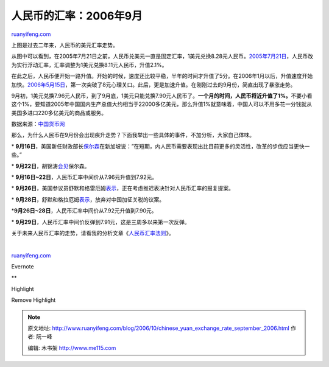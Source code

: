 .. _200610_chinese_yuan_exchange_rate_september_2006:

人民币的汇率：2006年9月
==========================================

`ruanyifeng.com <http://www.ruanyifeng.com/blog/2006/10/chinese_yuan_exchange_rate_september_2006.html>`__

上图是过去二年来，人民币的美元汇率走势。

从图中可以看到，在2005年7月21日之前，人民币兑美元一直是固定汇率，1美元兑换8.28元人民币。\ `2005年7月21日 <http://news.xinhuanet.com/fortune/2005-07/22/content_3251645.htm>`__\ ，人民币改为实行浮动汇率，汇率调整为1美元兑换8.11元人民币，升值2.1%。

在此之后，人民币便开始一路升值。开始的时候，速度还比较平稳，半年的时间才升值了5分。在2006年1月以后，升值速度开始加快。\ `2006年5月15日 <http://news.xinhuanet.com/fortune/2006-05/16/content_4551049.htm>`__\ ，第一次突破了8元心理关口。此后，更是加速升值。在刚刚过去的9月份，简直出现了暴涨走势。

9月初，1美元兑换7.96元人民币，到了9月底，1美元只能兑换7.90元人民币了。\ **一个月的时间，人民币将近升值了1%。**\ 不要小看这个1%，要知道2005年中国国内生产总值大约相当于22000多亿美元，那么升值1%就意味着，中国人可以不用多花一分钱就从美国多进口220多亿美元的商品或服务。

数据来源：\ `中国货币网 <http://www.chinamoney.com.cn>`__

那么，为什么人民币在9月份会出现疾升走势？下面我举出一些具体的事件，不加分析，大家自己体味。

\*
**9月16日**\ ，美国新任财政部长\ `保尔森 <http://www.google.com/search?hl=zh-CN&newwindow=1&q=%E7%BE%8E%E5%9B%BD%E8%B4%A2%E6%94%BF%E9%83%A8%E9%95%BF+%E7%9F%AD%E4%B8%AD%E9%95%BF%E4%B8%89%E6%9C%9F%E6%96%B9%E6%A1%88&btnG=%E6%90%9C%E7%B4%A2&lr=>`__\ 在新加坡说：”在短期，内人民币需要表现出比目前更多的灵活性，改革的步伐应当更快一些。”

\*
**9月22日**\ ，胡锦涛\ `会见 <http://news.xinhuanet.com/politics/2006-09/22/content_5124490.htm>`__\ 保尔森。

\* **9月16日~22日**\ ，人民币汇率中间价从7.96元升值到7.92元。

\*
**9月26日**\ ，美国参议员舒默和格雷厄姆\ `表示 <http://finance.sina.com.cn/g/20060928/01572952559.shtml>`__\ ，正在考虑推迟表决针对人民币汇率的报复提案。

\*
**9月28日**\ ，舒默和格拉厄姆\ `表示 <http://finance.sina.com.cn/j/20060929/04472956582.shtml>`__\ ，放弃对中国加征关税的议案。

\*\ **9月26日~28日**\ ，人民币汇率中间价从7.92元升值到7.90元。

\*
**9月29日**\ ，人民币汇率中间价反弹到7.91元，这是三周多以来第一次反弹。

关于未来人民币汇率的走势，请看我的分析文章《\ `人民币汇率法则 <http://www.ruanyifeng.com/blog/2006/09/a_monetary_rule_for_china.html>`__\ 》。

| 

`ruanyifeng.com <http://www.ruanyifeng.com/blog/2006/10/chinese_yuan_exchange_rate_september_2006.html>`__

Evernote

**

Highlight

Remove Highlight

.. note::
    原文地址: http://www.ruanyifeng.com/blog/2006/10/chinese_yuan_exchange_rate_september_2006.html 
    作者: 阮一峰 

    编辑: 木书架 http://www.me115.com